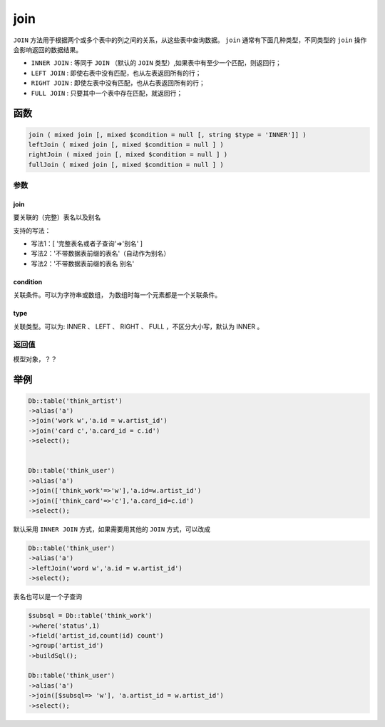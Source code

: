 ****
join
****

``JOIN`` 方法用于根据两个或多个表中的列之间的关系，从这些表中查询数据。 ``join`` 通常有下面几种类型，不同类型的 ``join`` 操作会影响返回的数据结果。

- ``INNER JOIN`` : 等同于 ``JOIN`` （默认的 ``JOIN`` 类型）,如果表中有至少一个匹配，则返回行；
- ``LEFT JOIN`` : 即使右表中没有匹配，也从左表返回所有的行；
- ``RIGHT JOIN`` : 即使左表中没有匹配，也从右表返回所有的行；
- ``FULL JOIN`` : 只要其中一个表中存在匹配，就返回行；

函数
====

.. code-block:: php

	join ( mixed join [, mixed $condition = null [, string $type = 'INNER']] )
	leftJoin ( mixed join [, mixed $condition = null ] )
	rightJoin ( mixed join [, mixed $condition = null ] )
	fullJoin ( mixed join [, mixed $condition = null ] )

参数
----

join
^^^^^
要关联的（完整）表名以及别名

支持的写法：

- 写法1：[ '完整表名或者子查询'=>'别名' ]
- 写法2：'不带数据表前缀的表名'（自动作为别名）
- 写法2：'不带数据表前缀的表名 别名'

condition
^^^^^^^^^
关联条件。可以为字符串或数组， 为数组时每一个元素都是一个关联条件。

type
^^^^^
关联类型。可以为: INNER 、 LEFT 、 RIGHT 、 FULL ，不区分大小写，默认为 INNER 。

返回值
------
模型对象，？？

举例
====

.. code-block:: php

	Db::table('think_artist')
	->alias('a')
	->join('work w','a.id = w.artist_id')
	->join('card c','a.card_id = c.id')
	->select();


	Db::table('think_user')
	->alias('a')
	->join(['think_work'=>'w'],'a.id=w.artist_id')
	->join(['think_card'=>'c'],'a.card_id=c.id')
	->select();

默认采用 ``INNER JOIN`` 方式，如果需要用其他的 ``JOIN`` 方式，可以改成

.. code-block:: php

	Db::table('think_user')
	->alias('a')
	->leftJoin('word w','a.id = w.artist_id')
	->select();

表名也可以是一个子查询

.. code-block:: php

	$subsql = Db::table('think_work')
	->where('status',1)
	->field('artist_id,count(id) count')
	->group('artist_id')
	->buildSql();

	Db::table('think_user')
	->alias('a')
	->join([$subsql=> 'w'], 'a.artist_id = w.artist_id')
	->select();
































